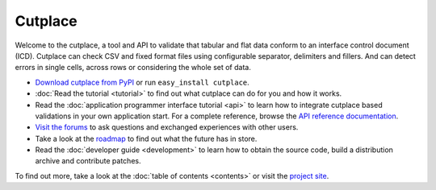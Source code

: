 =======================================
Cutplace
=======================================

Welcome to the cutplace, a tool and API to validate that tabular and flat data
conform to an interface control document (ICD). Cutplace can check CSV and
fixed format files using configurable separator, delimiters and fillers. And
can detect errors in single cells, across rows or considering the whole set of
data.

* `Download cutplace from PyPI <http://pypi.python.org/pypi/cutplace/>`_
  or run ``easy_install cutplace``.

* :doc:`Read the tutorial <tutorial>` to find out what cutplace can do for
  you and how it works.

* Read the :doc:`application programmer interface tutorial <api>` to learn how
  to integrate cutplace based validations in your own application start. For a
  complete reference, browse the
  `API reference documentation <http://cutplace.sourceforge.net/api/>`_.

* `Visit the forums <http://apps.sourceforge.net/phpbb/cutplace/>`_ to ask
  questions and exchanged experiences with other users.

* Take a look at the
  `roadmap <https://apps.sourceforge.net/trac/cutplace/roadmap>`_ to find out
  what the future has in store.

* Read the :doc:`developer guide <development>` to learn how to obtain the
  source code, build a distribution archive and contribute patches.

To find out more, take a look at the :doc:`table of contents <contents>` or
visit the `project site <https://apps.sourceforge.net/trac/cutplace/>`_.
